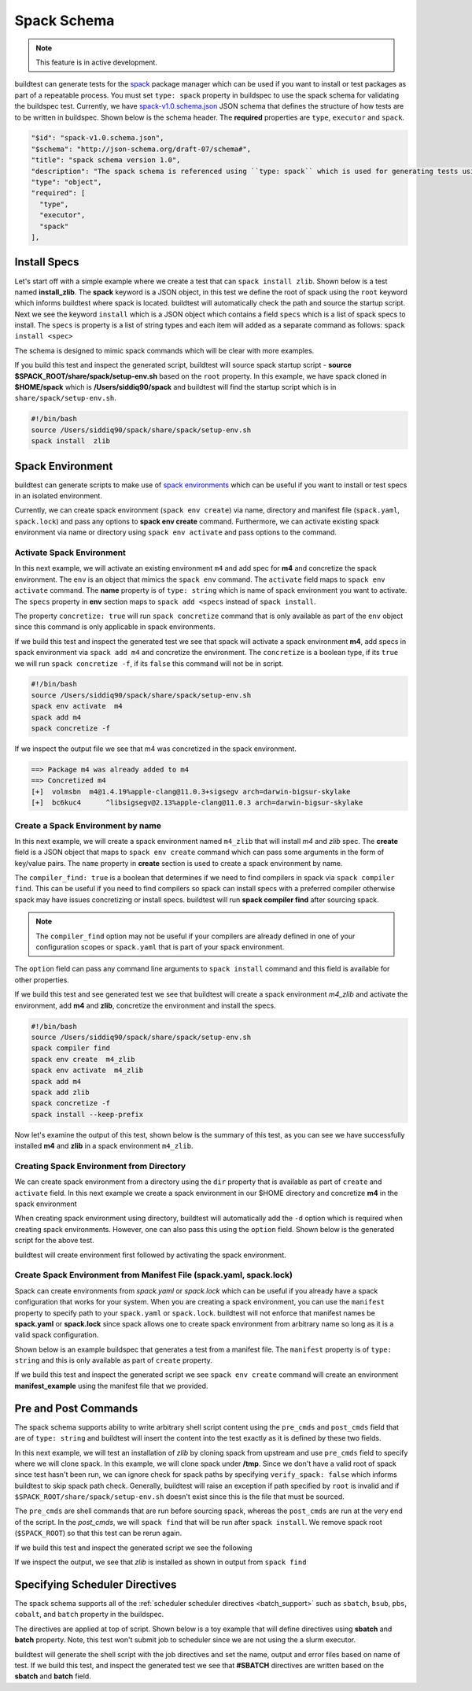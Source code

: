 .. _spack_schema:

Spack Schema
=============

.. Note:: This feature is in active development.


buildtest can generate tests for the `spack <https://spack.readthedocs.io/en/latest/>`_ package manager which can be
used if you want to install or test packages as part of a repeatable process. You must set ``type: spack`` property
in buildspec to use the spack schema for validating the buildspec test. Currently, we have
`spack-v1.0.schema.json <https://github.com/buildtesters/buildtest/blob/devel/buildtest/schemas/spack-v1.0.schema.json>`_
JSON schema that defines the structure of how tests are to be written in buildspec. Shown below is the schema header. The
**required** properties are ``type``, ``executor`` and ``spack``.

.. code-block:: json

      "$id": "spack-v1.0.schema.json",
      "$schema": "http://json-schema.org/draft-07/schema#",
      "title": "spack schema version 1.0",
      "description": "The spack schema is referenced using ``type: spack`` which is used for generating tests using spack package manager",
      "type": "object",
      "required": [
        "type",
        "executor",
        "spack"
      ],

Install Specs
---------------

Let's start off with a simple example where we create a test that can ``spack install zlib``. Shown below
is a test named **install_zlib**. The **spack** keyword is a JSON object, in this test we define the root
of spack using the ``root`` keyword which informs buildtest where spack is located. buildtest will automatically
check the path and source the startup script. Next we see the keyword ``install`` which is a JSON object which
contains a field ``specs`` which is a list of spack specs to install. The ``specs`` is property is a list of string types
and each item will added as a separate command as follows: ``spack install <spec>``

The schema is designed to mimic spack commands which will be clear with more examples.

.. program-output:: cat ../tutorials/spack/install_zlib.yml

If you build this test and inspect the generated script, buildtest will source spack
startup script - **source $SPACK_ROOT/share/spack/setup-env.sh** based on the ``root`` property. In this example,
we have spack cloned in **$HOME/spack** which is **/Users/siddiq90/spack** and buildtest will find the
startup script which is in ``share/spack/setup-env.sh``.

.. code-block:: shell

    #!/bin/bash
    source /Users/siddiq90/spack/share/spack/setup-env.sh
    spack install  zlib

Spack Environment
-----------------

buildtest can generate scripts to make use of `spack environments <https://spack.readthedocs.io/en/latest/environments.html>`_ which
can be useful if you want to install or test specs in an isolated environment.

Currently, we can create spack environment (``spack env create``) via name, directory and manifest file (``spack.yaml``, ``spack.lock``) and pass any
options to **spack env create** command. Furthermore, we can activate existing spack environment via name or directory using
``spack env activate`` and pass options to the command.

Activate Spack Environment
~~~~~~~~~~~~~~~~~~~~~~~~~~

In this next example, we will activate an existing environment ``m4`` and add spec for **m4** and concretize the spack environment.
The ``env`` is an object that mimics the ``spack env`` command. The ``activate`` field maps to ``spack env activate`` command.
The **name** property is of ``type: string`` which is name of spack environment you want to activate. The ``specs`` property in **env** section
maps to ``spack add <specs`` instead of ``spack install``.

The property ``concretize: true`` will run ``spack concretize`` command that is only available as part of the ``env`` object since this command
is only applicable in spack environments.

.. program-output:: cat ../tutorials/spack/concretize_m4.yml

If we build this test and inspect the generated test we see that spack will activate a spack environment **m4**, add specs in spack
environment via ``spack add m4`` and concretize the environment. The ``concretize`` is a boolean type, if its ``true`` we will run ``spack concretize -f``,
if its ``false`` this command will not be in script.

.. code-block:: shell

    #!/bin/bash
    source /Users/siddiq90/spack/share/spack/setup-env.sh
    spack env activate  m4
    spack add m4
    spack concretize -f

If we inspect the output file we see that m4 was concretized in the spack environment.

.. code-block:: shell

    ==> Package m4 was already added to m4
    ==> Concretized m4
    [+]  volmsbn  m4@1.4.19%apple-clang@11.0.3+sigsegv arch=darwin-bigsur-skylake
    [+]  bc6kuc4      ^libsigsegv@2.13%apple-clang@11.0.3 arch=darwin-bigsur-skylake

Create a Spack Environment by name
~~~~~~~~~~~~~~~~~~~~~~~~~~~~~~~~~~~

In this next example, we will create a spack environment named ``m4_zlib`` that will install
`m4` and `zlib` spec. The **create** field is a JSON object that maps to ``spack env create``
command which can pass some arguments in the form of key/value pairs. The ``name`` property
in **create** section is used to create a spack environment by name.

The ``compiler_find: true`` is a boolean that determines if we need to find compilers in spack via
``spack compiler find``. This can be useful if you need to find compilers so spack can install specs
with a preferred compiler otherwise spack may have issues concretizing or install specs.
buildtest will run **spack compiler find** after sourcing spack.

.. note::
    The ``compiler_find`` option may not be useful if your compilers are already defined in
    one of your configuration scopes or ``spack.yaml`` that is part of your spack environment.

The ``option`` field can pass any command line arguments to ``spack install`` command
and this field is available for other properties.

.. program-output:: cat ../tutorials/spack/env_install.yml

If we build this test and see generated test we see that buildtest will create a
spack environment `m4_zlib` and activate the environment, add **m4** and **zlib**,
concretize the environment and install the specs.

.. code-block:: shell

    #!/bin/bash
    source /Users/siddiq90/spack/share/spack/setup-env.sh
    spack compiler find
    spack env create  m4_zlib
    spack env activate  m4_zlib
    spack add m4
    spack add zlib
    spack concretize -f
    spack install --keep-prefix


Now let's examine the output of this test, shown below is the summary of this test, as you can
see we have successfully installed **m4** and **zlib** in a spack environment ``m4_zlib``.

.. code-block:: shell
    :emphasize-lines: 16-24

    ==> Found no new compilers
    ==> Compilers are defined in the following files:
        /Users/siddiq90/.spack/darwin/compilers.yaml
    ==> Updating view at /Users/siddiq90/spack/var/spack/environments/m4_zlib/.spack-env/view
    ==> Created environment 'm4_zlib' in /Users/siddiq90/spack/var/spack/environments/m4_zlib
    ==> You can activate this environment with:
    ==>   spack env activate m4_zlib
    ==> Adding m4 to environment m4_zlib
    ==> Adding zlib to environment m4_zlib
    ==> Concretized m4
    [+]  volmsbn  m4@1.4.19%apple-clang@11.0.3+sigsegv arch=darwin-bigsur-skylake
    [+]  bc6kuc4      ^libsigsegv@2.13%apple-clang@11.0.3 arch=darwin-bigsur-skylake
    ==> Concretized zlib
     -   2hw3hzd  zlib@1.2.11%apple-clang@11.0.3+optimize+pic+shared arch=darwin-bigsur-skylake
    ==> Updating view at /Users/siddiq90/spack/var/spack/environments/m4_zlib/.spack-env/view
    ==> Installing environment m4_zlib
    ==> Installing zlib-1.2.11-2hw3hzdfy7e2ndzojgqoq472m5flsloj
    ==> No binary for zlib-1.2.11-2hw3hzdfy7e2ndzojgqoq472m5flsloj found: installing from source
    ==> Fetching https://mirror.spack.io/_source-cache/archive/c3/c3e5e9fdd5004dcb542feda5ee4f0ff0744628baf8ed2dd5d66f8ca1197cb1a1.tar.gz
    ==> No patches needed for zlib
    ==> zlib: Executing phase: 'install'
    ==> zlib: Successfully installed zlib-1.2.11-2hw3hzdfy7e2ndzojgqoq472m5flsloj
      Fetch: 0.84s.  Build: 6.98s.  Total: 7.82s.
    [+] /Users/siddiq90/spack/opt/spack/darwin-bigsur-skylake/apple-clang-11.0.3/zlib-1.2.11-2hw3hzdfy7e2ndzojgqoq472m5flsloj
    ==> Updating view at /Users/siddiq90/spack/var/spack/environments/m4_zlib/.spack-env/view

Creating Spack Environment from Directory
~~~~~~~~~~~~~~~~~~~~~~~~~~~~~~~~~~~~~~~~~~

We can create spack environment from a directory using the ``dir`` property that
is available as part of ``create`` and ``activate`` field. In this next example we
create a spack environment in our $HOME directory and concretize **m4** in the spack
environment

.. program-output:: cat ../tutorials/spack/env_create_directory.yml

When creating spack environment using directory, buildtest will automatically add the
``-d`` option which is required when creating spack environments. However, one can also pass
this using the ``option`` field. Shown below is the generated script for the above test.

.. code-block:: shell
    :emphasize-lines: 3-4

    #!/bin/bash
    source /Users/siddiq90/spack/share/spack/setup-env.sh
    spack env create  -d /Users/siddiq90/spack-envs/m4
    spack env activate  -d /Users/siddiq90/spack-envs/m4
    spack add m4
    spack concretize -f

buildtest will create environment first followed by activating the spack environment.

Create Spack Environment from Manifest File (spack.yaml, spack.lock)
~~~~~~~~~~~~~~~~~~~~~~~~~~~~~~~~~~~~~~~~~~~~~~~~~~~~~~~~~~~~~~~~~~~~

Spack can create environments from `spack.yaml` or `spack.lock` which can be useful if you
already have a spack configuration that works for your system. When you are creating a spack
environment, you can use the ``manifest`` property to specify path to your ``spack.yaml`` or ``spack.lock``.
buildtest will not enforce that manifest names be **spack.yaml** or **spack.lock** since spack allows
one to create spack environment from arbitrary name so long as it is a valid spack configuration.

Shown below is an example buildspec that generates a test from a manifest file. The ``manifest`` property
is of ``type: string`` and this is only available as part of ``create`` property.

.. program-output:: cat ../tutorials/spack/env_create_manifest.yml

If we build this test and inspect the generated script we see ``spack env create`` command
will create an environment **manifest_example** using the manifest file that we provided.

.. code-block:: shell
    :emphasize-lines: 3

    #!/bin/bash
    source /Users/siddiq90/spack/share/spack/setup-env.sh
    spack env create  manifest_example /Users/siddiq90/Documents/GitHubDesktop/buildtest/tutorials/spack/example/spack.yaml
    spack env activate  manifest_example
    spack concretize -f

Pre and Post Commands
----------------------

The spack schema supports ability to write arbitrary shell script content using the ``pre_cmds`` and ``post_cmds``
field that are of ``type: string`` and buildtest will insert the content into the test exactly as it is defined by
these two fields.

In this next example, we will test an installation of `zlib` by cloning spack from upstream and use ``pre_cmds`` field
to specify where we will clone spack. In this example, we will clone spack under **/tmp**. Since we don't have a valid
root of spack since test hasn't been run, we can ignore check for spack paths by specifying ``verify_spack: false`` which
informs buildtest to skip spack path check. Generally, buildtest will raise an exception if path specified by ``root`` is
invalid and if ``$SPACK_ROOT/share/spack/setup-env.sh`` doesn't exist since this is the file that must be sourced.

The ``pre_cmds`` are shell commands that are run before sourcing spack, whereas the ``post_cmds`` are run at the very
end of the script. In the `post_cmds`, we will ``spack find`` that will be run after ``spack install``.
We remove spack root (``$SPACK_ROOT``) so that this test can be rerun again.

.. program-output:: cat ../tutorials/spack/pre_post_cmds.yml

If we build this test and inspect the generated script we see the following

.. code-block:: shell
    :emphasize-lines: 4-8,15-18

    #!/bin/bash


    ######## START OF PRE COMMANDS ########
    cd /tmp
    git clone https://github.com/spack/spack

    ######## END OF PRE COMMANDS   ########


    source /private/tmp/spack/share/spack/setup-env.sh
    spack install  zlib


    ######## START OF POST COMMANDS ########
    spack find
    rm -rf $SPACK_ROOT
    ######## END OF POST COMMANDS   ########

If we inspect the output, we see that `zlib` is installed as shown in output from ``spack find``

.. code-block:: shell
    :emphasize-lines: 9-10

    ==> Installing zlib-1.2.11-2hw3hzdfy7e2ndzojgqoq472m5flsloj
    ==> No binary for zlib-1.2.11-2hw3hzdfy7e2ndzojgqoq472m5flsloj found: installing from source
    ==> Fetching https://mirror.spack.io/_source-cache/archive/c3/c3e5e9fdd5004dcb542feda5ee4f0ff0744628baf8ed2dd5d66f8ca1197cb1a1.tar.gz
    ==> No patches needed for zlib
    ==> zlib: Executing phase: 'install'
    ==> zlib: Successfully installed zlib-1.2.11-2hw3hzdfy7e2ndzojgqoq472m5flsloj
      Fetch: 0.50s.  Build: 5.90s.  Total: 6.40s.
    [+] /private/tmp/spack/opt/spack/darwin-bigsur-skylake/apple-clang-11.0.3/zlib-1.2.11-2hw3hzdfy7e2ndzojgqoq472m5flsloj
    -- darwin-bigsur-skylake / apple-clang@11.0.3 -------------------
    zlib@1.2.11

Specifying Scheduler Directives
---------------------------------

The spack schema supports all of the :ref:`scheduler scheduler directives <batch_support>` such
as ``sbatch``, ``bsub``, ``pbs``, ``cobalt``, and ``batch`` property in the buildspec.

The directives are applied at top of script. Shown below is a toy example that will define
directives using **sbatch** and **batch** property. Note, this test won't submit job to scheduler
since we are not using the a slurm executor.

.. program-output:: cat ../tutorials/spack/spack_sbatch.yml

buildtest will generate the shell script with the job directives and set the name, output and error
files based on name of test. If we build this test, and inspect the generated test we see that
**#SBATCH** directives are written based on the **sbatch** and **batch** field.

.. code-block:: shell
    :emphasize-lines: 1-8

    ####### START OF SCHEDULER DIRECTIVES #######
    #SBATCH -N 1
    #SBATCH --ntasks=8
    #SBATCH --time=30
    #SBATCH --job-name=spack_sbatch_example
    #SBATCH --output=spack_sbatch_example.out
    #SBATCH --error=spack_sbatch_example.err
    ####### END OF SCHEDULER DIRECTIVES   #######


    source /Users/siddiq90/spack/share/spack/setup-env.sh
    spack env activate  m4
    spack add m4
    spack concretize -f